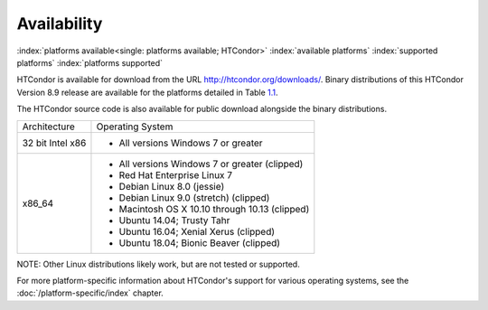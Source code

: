 Availability
============

:index:`platforms available<single: platforms available; HTCondor>`
:index:`available platforms`
:index:`supported platforms`
:index:`platforms supported`

HTCondor is available for download from the URL
`http://htcondor.org/downloads/ <http://htcondor.org/downloads/>`_.
Binary distributions of this HTCondor Version 8.9 release are
available for the platforms detailed in Table `1.1 <#x8-80071>`_.

The HTCondor source code is also available for public download alongside the
binary distributions.

+--------------------------------------+--------------------------------------+
| Architecture                         | Operating System                     |
+--------------------------------------+--------------------------------------+
|                                      | - All versions Windows 7 or greater  |
| 32 bit Intel x86                     |                                      |
+--------------------------------------+--------------------------------------+
| x86_64                               |                                      |
|                                      | - All versions Windows 7 or greater  |
|                                      |   (clipped)                          |
|                                      | - Red Hat Enterprise Linux 7         |
|                                      | - Debian Linux 8.0 (jessie)          |
|                                      | - Debian Linux 9.0 (stretch)         |
|                                      |   (clipped)                          |
|                                      | - Macintosh OS X 10.10 through 10.13 |
|                                      |   (clipped)                          |
|                                      | - Ubuntu 14.04; Trusty Tahr          |
|                                      | - Ubuntu 16.04; Xenial Xerus         |
|                                      |   (clipped)                          |
|                                      | - Ubuntu 18.04; Bionic Beaver        |
|                                      |   (clipped)                          |
+--------------------------------------+--------------------------------------+


NOTE: Other Linux distributions likely work, but are not tested or
supported.

For more platform-specific information about HTCondor's support for
various operating systems, see the :doc:`/platform-specific/index` chapter.
